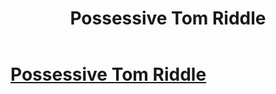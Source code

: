 #+TITLE: Possessive Tom Riddle

* [[/r/HPSlashFic/comments/lhzwmk/possessive_tom_riddle/][Possessive Tom Riddle]]
:PROPERTIES:
:Author: NobodyzHuman
:Score: 3
:DateUnix: 1613091944.0
:DateShort: 2021-Feb-12
:FlairText: Request
:END:
